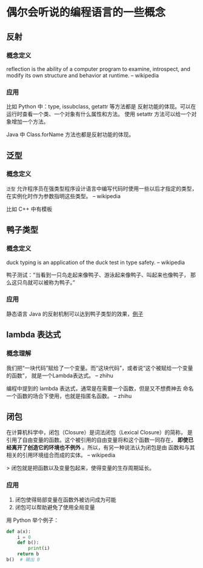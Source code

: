 * 偶尔会听说的编程语言的一些概念

** 反射
*** 概念定义
reflection is the ability of a computer program to examine,
 introspect, and modify its own structure and behavior at runtime.
-- wikipedia

*** 应用
比如 Python 中：type, issubclass, getattr 等方法都是
反射功能的体现。可以在运行时查看一个类、一个对象有什么属性和方法。
使用 setattr 方法可以给一个对象增加一个方法。

Java 中 Class.forName 方法也都是反射功能的体现。

** 泛型
*** 概念定义
=泛型= 允许程序员在强类型程序设计语言中编写代码时使用一些以后才指定的类型，
在实例化时作为参数指明这些类型。
-- wikipedia

比如 C++ 中有模板

** 鸭子类型
*** 概念定义
duck typing is an application of the duck test in type safety.
-- wikipedia

鸭子测试：“当看到一只鸟走起来像鸭子、游泳起来像鸭子、叫起来也像鸭子，
那么这只鸟就可以被称为鸭子。”

*** 应用
静态语言 Java 的反射机制可以达到鸭子类型的效果，[[https://stackoverflow.com/questions/1079785/whats-an-example-of-duck-typing-in-java][例子]]

** lambda 表达式
*** 概念理解
我们把“一块代码”赋给了一个变量。而“这块代码”，或者说“这个被赋给一个变量的函数”，
就是一个Lambda表达式。
-- zhihu

编程中提到的 lambda 表达式，通常是在需要一个函数，但是又不想费神去
命名一个函数的场合下使用，也就是指匿名函数。
-- zhihu

** 闭包
在计算机科学中，闭包（Closure）是词法闭包（Lexical Closure）的简称，
是引用了自由变量的函数。这个被引用的自由变量将和这个函数一同存在，
*即使已经离开了创造它的环境也不例外* 。所以，有另一种说法认为闭包是由
函数和与其相关的引用环境组合而成的实体。
-- wikipedia

> 闭包就是把函数以及变量包起来，使得变量的生存周期延长。

*** 应用
1. 闭包使得局部变量在函数外被访问成为可能
2. 闭包可以帮助避免了使用全局变量

用 Python 举个例子：

#+BEGIN_SRC python
def a(x):
    i = 0
    def b():
        print(i)
    return b
b()  # 输出 0
#+END_SRC
